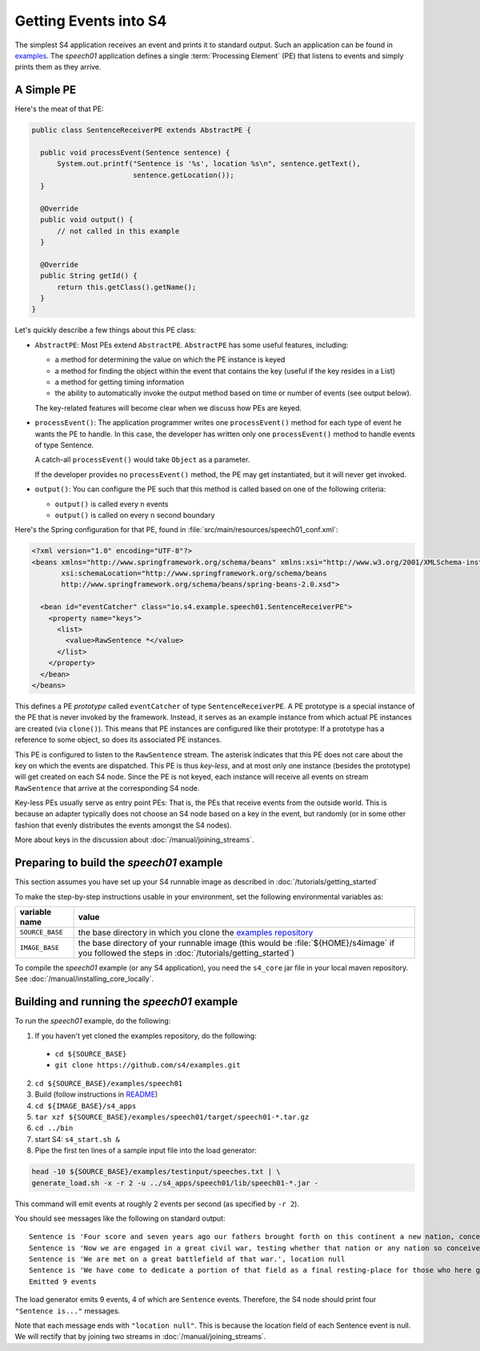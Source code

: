 .. index:: application, example, speech01, SentenceReceiverPE

Getting Events into S4
======================

The simplest S4 application receives an event and prints it to standard output. Such an application can be found in `examples <https://github.com/s4/examples/tree/master/speech01>`_. The *speech01* application defines a single :term:`Processing Element` (PE) that listens to events and simply prints them as they arrive.

.. _a_simple_pe:

A Simple PE
------------

Here's the meat of that PE:

.. code-block:: java

  public class SentenceReceiverPE extends AbstractPE {

    public void processEvent(Sentence sentence) {
        System.out.printf("Sentence is '%s', location %s\n", sentence.getText(),
                          sentence.getLocation());
    }

    @Override
    public void output() {
        // not called in this example
    }

    @Override
    public String getId() {
        return this.getClass().getName();
    }
  }

Let's quickly describe a few things about this PE class:

* ``AbstractPE``: Most PEs extend ``AbstractPE``. ``AbstractPE`` has some useful features, including:

  * a method for determining the value on which the PE instance is keyed
  * a method for finding the object within the event that contains the key (useful if the key resides in a List)
  * a method for getting timing information
  * the ability to automatically invoke the output method based on time or number of events (see output below).

  The key-related features will become clear when we discuss how PEs are keyed.

* ``processEvent()``: The application programmer writes one ``processEvent()`` method for each type of event he wants the PE to handle. In this case, the developer has written only one ``processEvent()`` method to handle events of type Sentence.

  A catch-all ``processEvent()`` would take ``Object`` as a parameter.

  If the developer provides no ``processEvent()`` method, the PE may get instantiated, but it will never get invoked.

* ``output()``: You can configure the PE such that this method is called based on one of the following criteria:

  * ``output()`` is called every ``n`` events
  * ``output()`` is called on every ``n`` second boundary

Here's the Spring configuration for that PE, found in :file:`src/main/resources/speech01_conf.xml`:

.. code-block:: xml

  <?xml version="1.0" encoding="UTF-8"?>
  <beans xmlns="http://www.springframework.org/schema/beans" xmlns:xsi="http://www.w3.org/2001/XMLSchema-instance"
         xsi:schemaLocation="http://www.springframework.org/schema/beans             
         http://www.springframework.org/schema/beans/spring-beans-2.0.xsd">

    <bean id="eventCatcher" class="io.s4.example.speech01.SentenceReceiverPE">
      <property name="keys">
        <list>
          <value>RawSentence *</value>
        </list>
      </property>
    </bean>
  </beans>

This defines a PE *prototype* called ``eventCatcher`` of type ``SentenceReceiverPE``. A PE prototype is a special instance of the PE that is never invoked by the framework. Instead, it serves as an example instance from which actual PE instances are created (via ``clone()``). This means that PE instances are configured like their prototype: If a prototype has a reference to some object, so does its associated PE instances.

This PE is configured to listen to the ``RawSentence`` stream. The asterisk indicates that this PE does not care about the key on which the events are dispatched. This PE is thus *key-less*, and at most only one instance (besides the prototype) will get created on each S4 node. Since the PE is not keyed, each instance will receive all events on stream ``RawSentence`` that arrive at the corresponding S4 node.

Key-less PEs usually serve as entry point PEs: That is, the PEs that receive events from the outside world. This is because an adapter typically does not choose an S4 node based on a key in the event, but randomly (or in some other fashion that evenly distributes the events amongst the S4 nodes).

More about keys in the discussion about :doc:`/manual/joining_streams`.

Preparing to build the *speech01* example
-----------------------------------------

This section assumes you have set up your S4 runnable image as described in :doc:`/tutorials/getting_started`

To make the step-by-step instructions usable in your environment, set the following environmental variables as:

===============  =======================================================================================================================================================
variable name    value
===============  =======================================================================================================================================================
``SOURCE_BASE``  the base directory in which you clone the `examples repository <https://github.com/s4/examples>`_
``IMAGE_BASE``   the base directory of your runnable image (this would be :file:`${HOME}/s4image` if you followed the steps in :doc:`/tutorials/getting_started`)
===============  =======================================================================================================================================================

To compile the *speech01* example (or any S4 application), you need the ``s4_core`` jar file in your local maven repository. See :doc:`/manual/installing_core_locally`.

Building and running the *speech01* example
-------------------------------------------

To run the *speech01* example, do the following:

1. If you haven't yet cloned the examples repository, do the following:

  * ``cd ${SOURCE_BASE}``
  * ``git clone https://github.com/s4/examples.git``
2. ``cd ${SOURCE_BASE}/examples/speech01``
3. Build (follow instructions in `README <https://github.com/s4/examples/blob/master/speech01/README.md>`_)
4. ``cd ${IMAGE_BASE}/s4_apps``
5. ``tar xzf ${SOURCE_BASE}/examples/speech01/target/speech01-*.tar.gz``
6. ``cd ../bin``
7. start S4: ``s4_start.sh &``
8. Pipe the first ten lines of a sample input file into the load generator:

.. code-block:: bash

  head -10 ${SOURCE_BASE}/examples/testinput/speeches.txt | \
  generate_load.sh -x -r 2 -u ../s4_apps/speech01/lib/speech01-*.jar -
  
This command will emit events at roughly 2 events per second (as specified by ``-r 2``).

You should see messages like the following on standard output::

  Sentence is 'Four score and seven years ago our fathers brought forth on this continent a new nation, conceived in liberty and dedicated to the proposition that all men are created equal.', location null
  Sentence is 'Now we are engaged in a great civil war, testing whether that nation or any nation so conceived and so dedicated can long endure.', location null
  Sentence is 'We are met on a great battlefield of that war.', location null
  Sentence is 'We have come to dedicate a portion of that field as a final resting-place for those who here gave their lives that that nation might live.', location null
  Emitted 9 events

The load generator emits 9 events, 4 of which are ``Sentence`` events. Therefore, the S4 node should print four ``"Sentence is..."`` messages.

Note that each message ends with ``"location null"``. This is because the location field of each Sentence event is null. We will rectify that by joining two streams in :doc:`/manual/joining_streams`.
